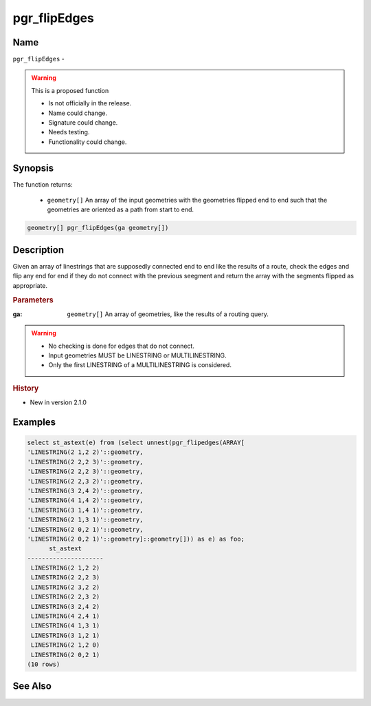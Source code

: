 .. 
   ****************************************************************************
    pgRouting Manual
    Copyright(c) pgRouting Contributors

    This documentation is licensed under a Creative Commons Attribution-Share
    Alike 3.0 License: http://creativecommons.org/licenses/by-sa/3.0/
   ****************************************************************************

.. _pgr_flip_edges:

pgr_flipEdges
==============================================================================

.. index::
        single: pgr_flipEdges(ga geometry[]) --proposed
        module: common


Name
------------------------------------------------------------------------------

``pgr_flipEdges`` - 

.. warning::  This is a proposed function

     - Is not officially in the release.
     - Name could change.
     - Signature could change.
     - Needs testing.
     - Functionality could change.

Synopsis
------------------------------------------------------------------------------

The function returns:

  - ``geometry[]`` An array of the input geometries with the geometries flipped end to end such that the geometries are oriented as a path from start to end.

.. code-block:: sql

        geometry[] pgr_flipEdges(ga geometry[])


Description
-----------------------------------------------------------------------------

Given an array of linestrings that are supposedly connected end to end like the results of a route, check the edges and flip any end for end if they do not connect with the previous seegment and return the array with the segments flipped as appropriate.

.. rubric:: Parameters

:ga: ``geometry[]`` An array of geometries, like the results of a routing query.

.. warning::

    * No checking is done for edges that do not connect.
    * Input geometries MUST be LINESTRING or MULTILINESTRING.
    * Only the first LINESTRING of a MULTILINESTRING is considered.

.. rubric:: History

* New in version 2.1.0


Examples
-----------------------------------------------------------------------------

.. code-block:: sql

        select st_astext(e) from (select unnest(pgr_flipedges(ARRAY[
        'LINESTRING(2 1,2 2)'::geometry,
        'LINESTRING(2 2,2 3)'::geometry,
        'LINESTRING(2 2,2 3)'::geometry,
        'LINESTRING(2 2,3 2)'::geometry,
        'LINESTRING(3 2,4 2)'::geometry,
        'LINESTRING(4 1,4 2)'::geometry,
        'LINESTRING(3 1,4 1)'::geometry,
        'LINESTRING(2 1,3 1)'::geometry,
        'LINESTRING(2 0,2 1)'::geometry,
        'LINESTRING(2 0,2 1)'::geometry]::geometry[])) as e) as foo;
              st_astext
        ---------------------
         LINESTRING(2 1,2 2)
         LINESTRING(2 2,2 3)
         LINESTRING(2 3,2 2)
         LINESTRING(2 2,3 2)
         LINESTRING(3 2,4 2)
         LINESTRING(4 2,4 1)
         LINESTRING(4 1,3 1)
         LINESTRING(3 1,2 1)
         LINESTRING(2 1,2 0)
         LINESTRING(2 0,2 1)
        (10 rows)


See Also
-----------------------------------------------------------------------------

